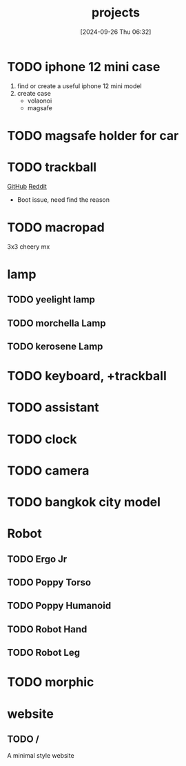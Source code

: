 #+title:      projects
#+date:       [2024-09-26 Thu 06:32]
#+filetags:   :meta:
#+identifier: 20240926T063213

* TODO iphone 12 mini case
1. find or create a useful iphone 12 mini model
2. create case
   - volaonoi
   - magsafe
     
* TODO magsafe holder for car

* TODO trackball
[[https://github.com/ploopyco/adept-trackball][GitHub]] [[https://www.reddit.com/r/Trackballs/comments/16uc8kt/the_adept_a_completely_opensource_3dprinted/][Reddit]]
- Boot issue, need find the reason

* TODO macropad
3x3
cheery mx

* lamp
** TODO yeelight lamp
** TODO morchella Lamp
** TODO kerosene Lamp

* TODO keyboard, +trackball

* TODO assistant
* TODO clock
* TODO camera

* TODO bangkok city model

* Robot
** TODO Ergo Jr
** TODO Poppy Torso
** TODO Poppy Humanoid
** TODO Robot Hand
** TODO Robot Leg

* TODO morphic

* website
** TODO /
A minimal style website
